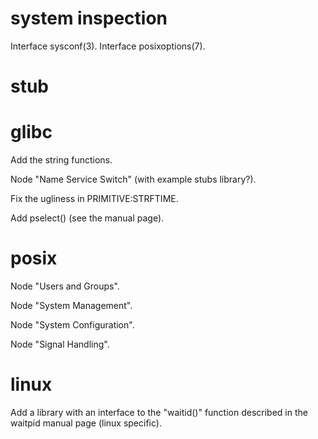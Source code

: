 * system inspection

  Interface sysconf(3).
  Interface posixoptions(7).

* stub
* glibc

  Add the string functions.

  Node "Name Service Switch" (with example stubs library?).

  Fix the ugliness in PRIMITIVE:STRFTIME.

  Add pselect() (see the manual page).

* posix

  Node "Users and Groups".

  Node "System Management".

  Node "System Configuration".

  Node "Signal Handling".

* linux

  Add a library  with an interface to the  "waitid()" function described
  in the waitpid manual page (linux specific).

